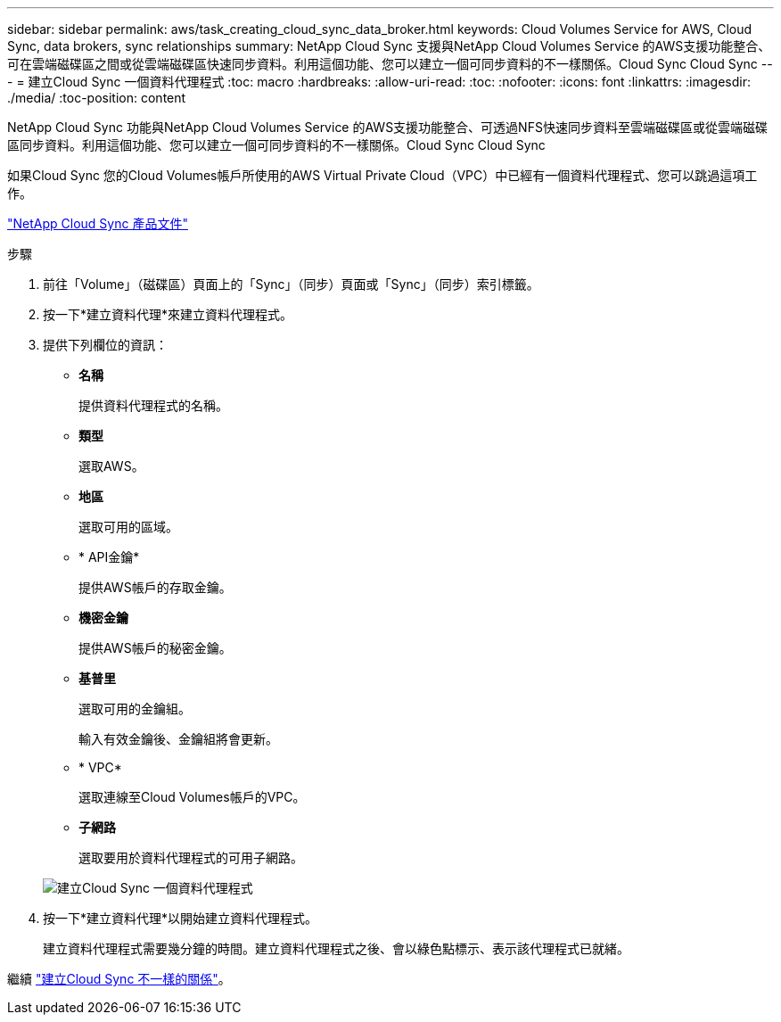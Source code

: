 ---
sidebar: sidebar 
permalink: aws/task_creating_cloud_sync_data_broker.html 
keywords: Cloud Volumes Service for AWS, Cloud Sync, data brokers, sync relationships 
summary: NetApp Cloud Sync 支援與NetApp Cloud Volumes Service 的AWS支援功能整合、可在雲端磁碟區之間或從雲端磁碟區快速同步資料。利用這個功能、您可以建立一個可同步資料的不一樣關係。Cloud Sync Cloud Sync 
---
= 建立Cloud Sync 一個資料代理程式
:toc: macro
:hardbreaks:
:allow-uri-read: 
:toc: 
:nofooter: 
:icons: font
:linkattrs: 
:imagesdir: ./media/
:toc-position: content


[role="lead"]
NetApp Cloud Sync 功能與NetApp Cloud Volumes Service 的AWS支援功能整合、可透過NFS快速同步資料至雲端磁碟區或從雲端磁碟區同步資料。利用這個功能、您可以建立一個可同步資料的不一樣關係。Cloud Sync Cloud Sync

如果Cloud Sync 您的Cloud Volumes帳戶所使用的AWS Virtual Private Cloud（VPC）中已經有一個資料代理程式、您可以跳過這項工作。

https://docs.netapp.com/us-en/cloudsync/["NetApp Cloud Sync 產品文件"^]

.步驟
. 前往「Volume」（磁碟區）頁面上的「Sync」（同步）頁面或「Sync」（同步）索引標籤。
. 按一下*建立資料代理*來建立資料代理程式。
. 提供下列欄位的資訊：
+
** *名稱*
+
提供資料代理程式的名稱。

** *類型*
+
選取AWS。

** *地區*
+
選取可用的區域。

** * API金鑰*
+
提供AWS帳戶的存取金鑰。

** *機密金鑰*
+
提供AWS帳戶的秘密金鑰。

** *基普里*
+
選取可用的金鑰組。

+
輸入有效金鑰後、金鑰組將會更新。

** * VPC*
+
選取連線至Cloud Volumes帳戶的VPC。

** *子網路*
+
選取要用於資料代理程式的可用子網路。

+
image::diagram_creating_cloud_sync_data_broker.png[建立Cloud Sync 一個資料代理程式]



. 按一下*建立資料代理*以開始建立資料代理程式。
+
建立資料代理程式需要幾分鐘的時間。建立資料代理程式之後、會以綠色點標示、表示該代理程式已就緒。



繼續 link:task_creating_cloud_sync_relationship.html["建立Cloud Sync 不一樣的關係"]。
